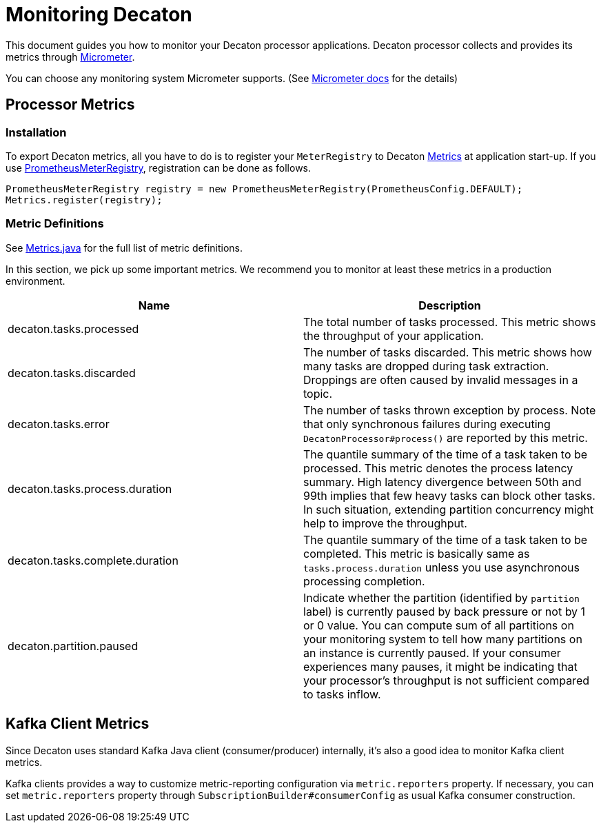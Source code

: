 Monitoring Decaton
==================
:base_version: 4.0.0
:modules: processor

This document guides you how to monitor your Decaton processor applications.
Decaton processor collects and provides its metrics through link:https://micrometer.io/[Micrometer].

You can choose any monitoring system Micrometer supports. (See link:https://micrometer.io/docs[Micrometer docs] for the details)

== Processor Metrics

=== Installation

To export Decaton metrics, all you have to do is to register your `MeterRegistry` to Decaton link:../processor/src/main/java/com/linecorp/decaton/processor/metrics/Metrics.java[Metrics] at application start-up.
If you use link:https://micrometer.io/docs/registry/prometheus[PrometheusMeterRegistry], registration can be done as follows.

[source,java]
----
PrometheusMeterRegistry registry = new PrometheusMeterRegistry(PrometheusConfig.DEFAULT);
Metrics.register(registry);
----

=== Metric Definitions

See link:../processor/src/main/java/com/linecorp/decaton/processor/metrics/Metrics.java[Metrics.java] for the full list of metric definitions.

In this section, we pick up some important metrics.
We recommend you to monitor at least these metrics in a production environment.

|===
|Name|Description

|decaton.tasks.processed
|The total number of tasks processed. This metric shows the throughput of your application.

|decaton.tasks.discarded
|The number of tasks discarded. This metric shows how many tasks are dropped during task extraction.
Droppings are often caused by invalid messages in a topic.

|decaton.tasks.error
|The number of tasks thrown exception by process.
Note that only synchronous failures during executing `DecatonProcessor#process()` are reported by this metric.

|decaton.tasks.process.duration
|The quantile summary of the time of a task taken to be processed.
This metric denotes the process latency summary.
High latency divergence between 50th and 99th implies that few heavy tasks can block other tasks.
In such situation, extending partition concurrency might help to improve the throughput.

|decaton.tasks.complete.duration
|The quantile summary of the time of a task taken to be completed.
This metric is basically same as `tasks.process.duration` unless you use asynchronous processing completion.

|decaton.partition.paused
|Indicate whether the partition (identified by `partition` label) is currently paused by back pressure or not by 1 or 0 value.
You can compute sum of all partitions on your monitoring system to tell how many partitions on an instance is currently paused.
If your consumer experiences many pauses, it might be indicating that your processor's throughput is not sufficient compared to tasks inflow.
|===

== Kafka Client Metrics

Since Decaton uses standard Kafka Java client (consumer/producer) internally, it's also a good idea to monitor Kafka client metrics.

Kafka clients provides a way to customize metric-reporting configuration via `metric.reporters` property.
If necessary, you can set `metric.reporters` property through `SubscriptionBuilder#consumerConfig` as usual Kafka consumer construction.
